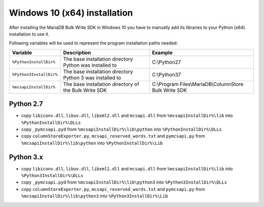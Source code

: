 Windows 10 (x64) installation
=============================

After installing the MariaDB Bulk Write SDK in Windows 10 you have to manually add its libraries to your Python (x64) installation to use it.

Following variables will be used to represent the program installation paths needed:

+-------------------------+-----------------------------------------------------------+-----------------------------------------------------------+
| Variable                | Description                                               | Example                                                   |
+=========================+===========================================================+===========================================================+
| ``%PythonInstallDir%``  | The base installation directory Python was installed to   | C:\\Python27                                              |
+-------------------------+-----------------------------------------------------------+-----------------------------------------------------------+
| ``%Python3InstallDir%`` | The base installation directory Python 3 was installed to | C:\\Python37                                              |
+-------------------------+-----------------------------------------------------------+-----------------------------------------------------------+
| ``%mcsapiInstallDir%``  | The base installation directory of the Bulk Write SDK     | C:\\Program Files\\MariaDB\\ColumnStore Bulk Write SDK    |
+-------------------------+-----------------------------------------------------------+-----------------------------------------------------------+

Python 2.7
^^^^^^^^^^
- copy ``libiconv.dll``, ``libuv.dll``, ``libxml2.dll`` and ``mcsapi.dll`` from ``%mcsapiInstallDir%\lib`` into ``%PythonInstallDir%\DLLs``
- copy ``_pymcsapi.pyd`` from  ``%mcsapiInstallDir%\lib\python`` into ``%PythonInstallDir%\DLLs``
- copy ``columnStoreExporter.py``, ``mcsapi_reserved_words.txt`` and ``pymcsapi.py`` from ``%mcsapiInstallDir%\lib\python`` into ``%PythonInstallDir%\Lib``

Python 3.x
^^^^^^^^^^
- copy ``libiconv.dll``, ``libuv.dll``, ``libxml2.dll`` and ``mcsapi.dll`` from ``%mcsapiInstallDir%\lib`` into ``%Python3InstallDir%\DLLs``
- copy ``_pymcsapi.pyd`` from  ``%mcsapiInstallDir%\lib\python3`` into ``%Python3InstallDir%\DLLs``
- copy ``columnStoreExporter.py``, ``mcsapi_reserved_words.txt`` and ``pymcsapi.py`` from ``%mcsapiInstallDir%\lib\python3`` into ``%Python3InstallDir%\Lib``
